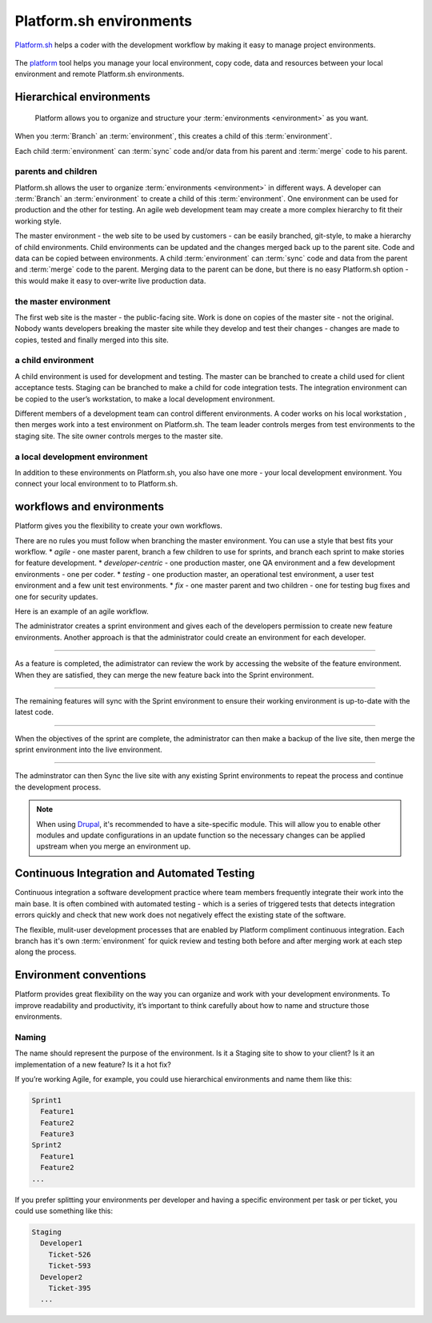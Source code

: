 
Platform.sh environments 
========================

`Platform.sh <https://platform.sh>`_  helps a coder with the development workflow by making it easy to manage project environments.
 
.. figure:: images/clone-hierarchy.png
   :alt: In this environment layout, *Master* is the parent of *Sprint1*. *Feature1* is a child of *Sprint1*. 

The `platform <https://github.com/platformsh/platformsh-cli>`_ tool helps you manage your local environment, copy code, data and resources between your local environment and remote Platform.sh environments. 



Hierarchical environments
-------------------------

.. figure:: images/clone-hierarchy.png
   :alt: Understand hierarchical environments.

   Platform allows you to organize and structure your :term:`environments <environment>` as you want.

When you :term:`Branch` an :term:`environment`, this creates a child of this :term:`environment`. 

Each child :term:`environment` can :term:`sync` code and/or data from his parent and :term:`merge` code to his parent.


parents and children
^^^^^^^^^^^^^^^^^^^^

Platform.sh allows the user to organize :term:`environments <environment>` in different ways. A developer can :term:`Branch` an :term:`environment` to create a child of this :term:`environment`. One environment can be used for production and the other for testing. An agile web development team may create a more complex hierarchy to fit their working style. 

The master environment - the web site to be used by customers - can be easily branched, git-style, to make a hierarchy of child environments. Child environments can be updated and the changes merged back up to the parent site.
Code and data can be copied between environments. A child :term:`environment` can :term:`sync` code and data from the parent and :term:`merge` code to the parent. Merging data to the parent can be done, but there is no easy Platform.sh option - this would make it easy to over-write live production data.


the master environment
^^^^^^^^^^^^^^^^^^^^^^

The first web site is the master - the public-facing site. Work is done on copies of the master site - not the original.  Nobody wants developers breaking the master site while they develop and test their changes - changes are made to copies, tested and finally merged into this site. 


a child environment
^^^^^^^^^^^^^^^^^^^

A child environment is used for development and testing. The master can be branched to create a child used for client acceptance tests. Staging can be branched to make a child for code integration tests. The integration environment can be copied to the user’s workstation, to make a local development environment.

Different members of a development team can control different environments. A coder  works on his local workstation , then merges work into a test environment on Platform.sh.  The team leader controls merges from test environments to the staging site. The site owner controls merges to the master site. 


a local development environment
^^^^^^^^^^^^^^^^^^^^^^^^^^^^^^^

In addition to these environments on Platform.sh, you also have one more - your local development environment. You connect your local environment to to Platform.sh. 


workflows and environments
--------------------------

Platform gives you the flexibility to create your own workflows. 

There are no rules you must follow when branching the master environment. You can use a style that best fits your workflow.
* *agile* - one master parent, branch a few children to use for sprints, and branch each sprint to make stories for feature development. 
* *developer-centric* - one production master, one QA environment and a few development environments - one per coder. 
* *testing* - one production master, an operational test environment, a user test environment and a few unit test environments. 
* *fix* - one master parent and two children - one for testing bug fixes and one for security updates.


Here is an example of an agile workflow.

.. image:: /use-platform.sh/images/branches.png
  :alt: Create Branches
  :align: left

The administrator creates a sprint environment and gives each of the developers permission to create new feature environments. Another approach is that the administrator could create an environment for each developer.

----

.. image:: /use-platform.sh/images/merge.png
  :alt: Merge a feature
  :align: left

As a feature is completed, the adimistrator can review the work by accessing the website of the feature environment. When they are satisfied, they can merge the new feature back into the Sprint environment.

----

.. image:: /use-platform.sh/images/sync.png
  :alt: Sync the update to other features
  :align: left

The remaining features will sync with the Sprint environment to ensure their working environment is up-to-date with the latest code.

----

.. image:: /use-platform.sh/images/merge-live.png
  :alt: Merge to Live
  :align: left

When the objectives of the sprint are complete, the administrator can then make a backup of the live site, then merge the sprint environment into the live environment.

----

The adminstrator can then Sync the live site with any existing Sprint environments to repeat the process and continue the development process.

.. note::

  When using `Drupal <http://drupal.org>`_, it's recommended to have a site-specific module. This will allow you to enable other modules and update configurations in an update function so the necessary changes can be applied upstream when you merge an environment up.


Continuous Integration and Automated Testing
--------------------------------------------

Continuous integration a software development practice where team members frequently integrate their work into the main base. It is often combined with automated testing - which is a series of triggered tests that detects integration errors quickly and check that new work does not negatively effect the existing state of the software.

The flexible, mulit-user development processes that are enabled by Platform compliment continuous integration. Each branch has it's own :term:`environment` for quick review and testing both before and after merging work at each step along the process.

Environment conventions
-----------------------

Platform provides great flexibility on the way you can organize and work with your development environments. To improve readability and productivity, it’s important to think carefully about how to name and structure those environments.

Naming
^^^^^^

The name should represent the purpose of the environment. Is it a Staging site to show to your client? Is it an implementation of a new feature? Is it a hot fix?

If you’re working Agile, for example, you could use hierarchical environments and name them like this:

.. code-block:: console

    Sprint1
      Feature1
      Feature2
      Feature3
    Sprint2
      Feature1
      Feature2
    ...

If you prefer splitting your environments per developer and having a specific environment per task or per ticket, you could use something like this:

.. code-block:: console

    Staging
      Developer1
        Ticket-526
        Ticket-593
      Developer2
        Ticket-395
      ...


